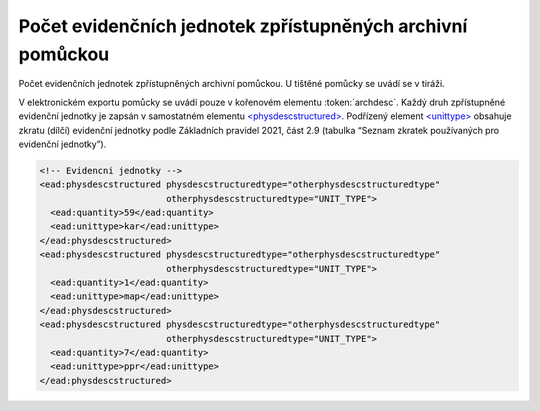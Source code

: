 .. _ead_archdesc_physdescstruct:

Počet evidenčních jednotek zpřístupněných archivní pomůckou
=================================================================

Počet evidenčních jednotek zpřístupněných archivní pomůckou. U tištěné pomůcky se uvádí se v tiráži.

V elektronickém exportu pomůcky se uvádí pouze v kořenovém elementu :token:`archdesc`.
Každý druh zpřístupněné evidenční jednotky je zapsán v samostatném elementu 
`<physdescstructured> <http://www.loc.gov/ead/EAD3taglib/EAD3.html#elem-physdescstructured>`_. 
Podřízený element `<unittype> <http://www.loc.gov/ead/EAD3taglib/EAD3.html#elem-unittype>`_ obsahuje 
zkratu (dílčí) evidenční jednotky podle Základních pravidel 2021,  
část 2.9 (tabulka “Seznam zkratek používaných pro evidenční jednotky”).


.. code-block:: xml

  <!-- Evidencni jednotky -->
  <ead:physdescstructured physdescstructuredtype="otherphysdescstructuredtype" 
                          otherphysdescstructuredtype="UNIT_TYPE">
    <ead:quantity>59</ead:quantity>
    <ead:unittype>kar</ead:unittype>
  </ead:physdescstructured>
  <ead:physdescstructured physdescstructuredtype="otherphysdescstructuredtype" 
                          otherphysdescstructuredtype="UNIT_TYPE">
    <ead:quantity>1</ead:quantity>
    <ead:unittype>map</ead:unittype>
  </ead:physdescstructured>
  <ead:physdescstructured physdescstructuredtype="otherphysdescstructuredtype" 
                          otherphysdescstructuredtype="UNIT_TYPE">
    <ead:quantity>7</ead:quantity>
    <ead:unittype>ppr</ead:unittype>
  </ead:physdescstructured>
